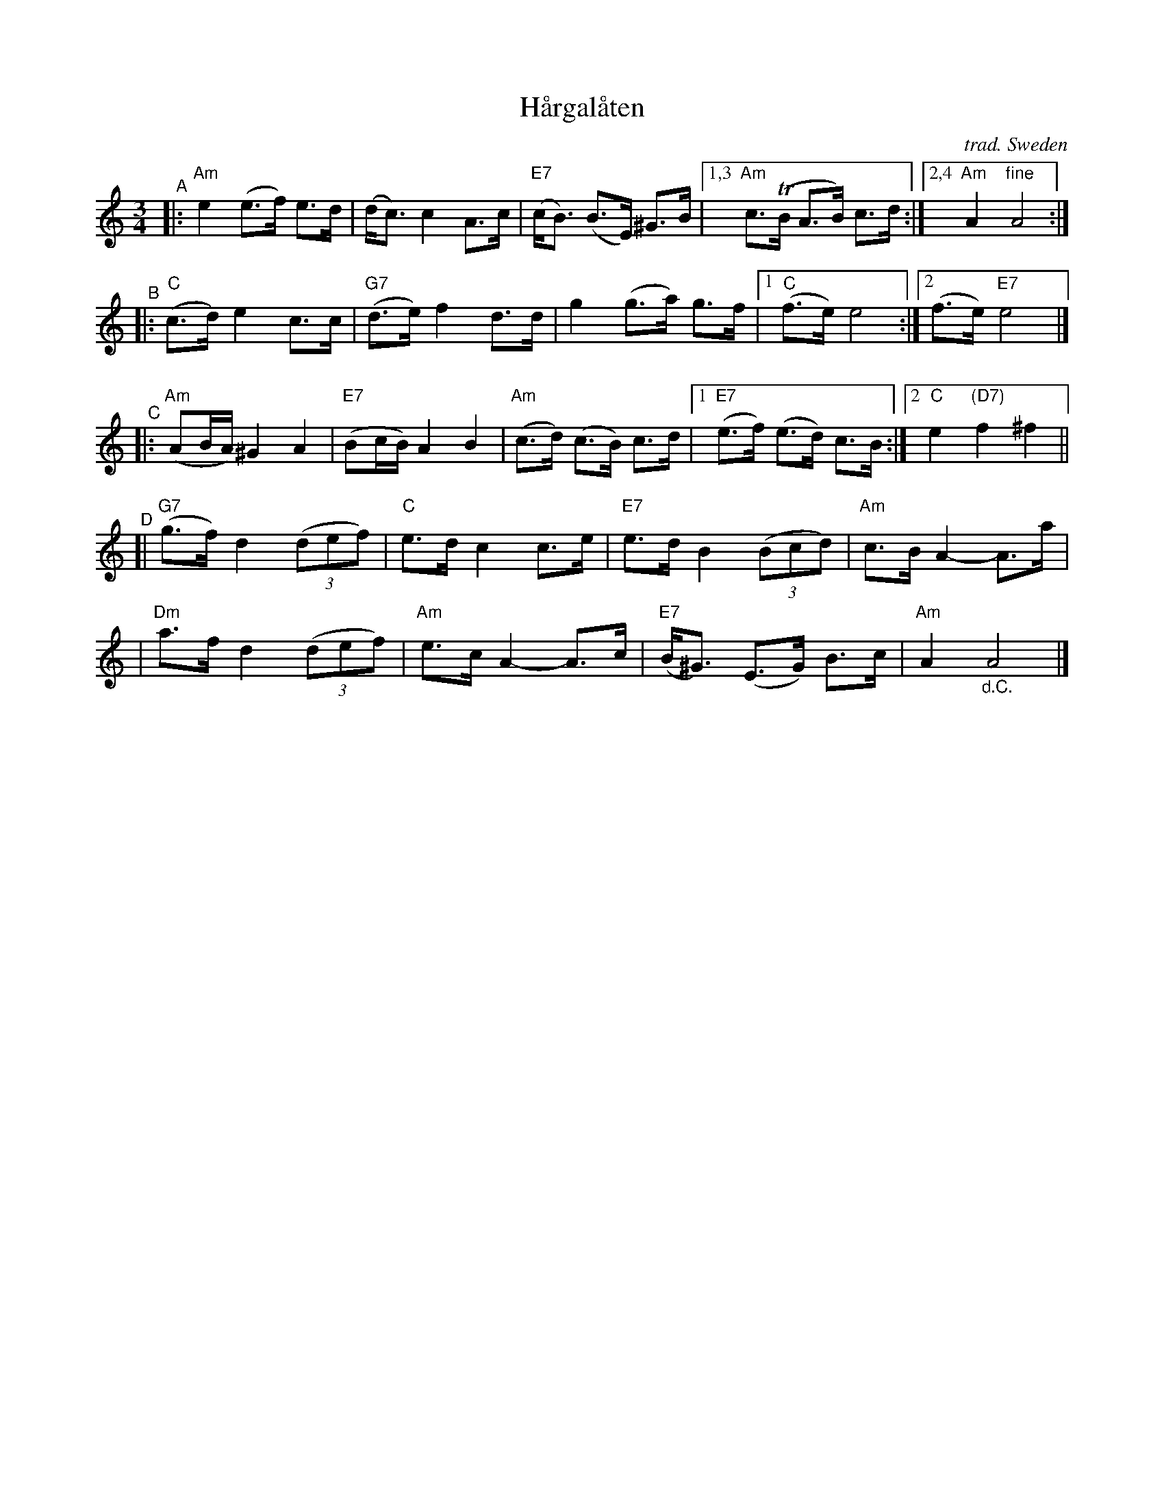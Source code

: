 X: 1
T: H\aargal\aaten
O: trad. Sweden
R: hambo, polska
S: Fiddle Hell Online 2020-11-05
S: Fiddle Hell Online 2022-4-2 handout for Bronwyn Bird's Swedish Jam
S: Transcription from Peter Hedlund: Resonans
Z: 2022 John Chambers <jc:trillian.mit.edu>
S: From transcription by Matt Fichtenbaum, 10 staffs with no multiple endings.
M: 3/4
L: 1/8
%P: (AABABA CDCD)xN + A
K: Am
"^A"|: "Am"e2 (e>f) e>d | (d<c) c2 A>c | "E7"(c<B) (B>E) ^G>B |1,3 "Am"c>(TB A>B) c>d :|2,4 "Am"A2 "fine"A4 :|
"^B"|: "C"(c>d) e2 c>c | "G7"(d>e) f2 d>d | g2 (g>a) g>f |1 "C"(f>e) e4 :|2 (f>e) "E7"e4 |]
% %text Play A again
%%vskip 5pt
"^C"|: "Am"(AB/A/) ^G2 A2 | "E7"(Bc/B/) A2 B2 | "Am"(c>d) (c>B) c>d |1 "E7"(e>f) (e>d) c>B :|2 "C"e2 "(D7)"f2 ^f2 ||
"^D"[| "G7"(g>f) d2 (3(def) | "C"e>d c2 c>e | "E7"e>d B2 (3(Bcd) | "Am"c>B A2- A>a |
     | "Dm"a>f d2 (3(def) | "Am"e>c A2- A>c | "E7"(B<^G) (E>G) B>c | "Am"A2 "_d.C."A4 |]
